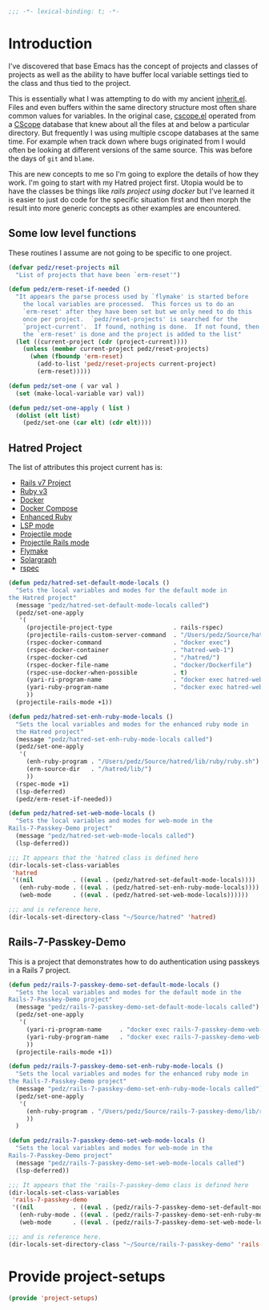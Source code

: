 #+PROPERTY: header-args:emacs-lisp :comments no :tangle yes
#+STRTUP: content
#+AUTHOR: Perry Smith
#+EMAIL:  pedz@easesoftware.com

#+begin_src emacs-lisp
  ;;; -*- lexical-binding: t; -*-
#+end_src

* Introduction

I've discovered that base Emacs has the concept of projects and
classes of projects as well as the ability to have buffer local
variable settings tied to the class and thus tied to the project.

This is essentially what I was attempting to do with my ancient
[[https://github.com/pedz/cscope.el/blob/master/inherit.el][inherit.el]].  Files and even buffers within the same directory
structure most often share common values for variables.  In the
original case, [[https://github.com/pedz/cscope.el/blob/master/cscope.el][cscope.el]] operated from a [[https://cscope.sourceforge.net][CScope]] database that knew
about all the files at and below a particular directory.  But
frequently I was using multiple cscope databases at the same time.
For example when track down where bugs originated from I would often
be looking at different versions of the same source.  This was before
the days of ~git~ and ~blame~.

This are new concepts to me so I'm going to explore the details of how
they work.  I'm going to start with my Hatred project first.  Utopia
would be to have the classes be things like /rails project using
docker/ but I've learned it is easier to just do code for the specific
situation first and then morph the result into more generic concepts
as other examples are encountered.

** Some low level functions

These routines I assume are not going to be specific to one project.

#+begin_src emacs-lisp
  (defvar pedz/reset-projects nil
    "List of projects that have been `erm-reset'")

  (defun pedz/erm-reset-if-needed ()
    "It appears the parse process used by `flymake' is started before
      the local variables are processed.  This forces us to do an
      `erm-reset' after they have been set but we only need to do this
      once per project.  `pedz/reset-projects' is searched for the
      `project-current'.  If found, nothing is done.  If not found, then
      the `erm-reset' is done and the project is added to the list"
    (let ((current-project (cdr (project-current))))
      (unless (member current-project pedz/reset-projects)
        (when (fboundp 'erm-reset)
          (add-to-list 'pedz/reset-projects current-project)
          (erm-reset)))))

  (defun pedz/set-one ( var val )
    (set (make-local-variable var) val))

  (defun pedz/set-one-apply ( list )
    (dolist (elt list)
      (pedz/set-one (car elt) (cdr elt))))
#+end_src

** Hatred Project

The list of attributes this project current has is:

- [[https://rubyonrails.org][Rails v7 Project]]
- [[https://www.ruby-lang.org/en/][Ruby v3]]
- [[https://www.docker.com][Docker]]
- [[https://docs.docker.com/compose/reference/][Docker Compose]]
- [[https://github.com/zenspider/enhanced-ruby-mode][Enhanced Ruby]]
- [[https://github.com/emacs-lsp/lsp-mode][LSP mode]]
- [[https://projectile.mx][Projectile mode]]
- [[https://github.com/asok/projectile-rails][Projectile Rails mode]]
- [[info:flymake#Top][Flymake]]
- [[https://solargraph.org][Solargraph]]
- [[http://rspec.info][rspec]]

#+begin_src emacs-lisp
  (defun pedz/hatred-set-default-mode-locals ()
    "Sets the local variables and modes for the default mode in
  the Hatred project"
    (message "pedz/hatred-set-default-mode-locals called")
    (pedz/set-one-apply
     '(
       (projectile-project-type                 . rails-rspec)
       (projectile-rails-custom-server-command  . "/Users/pedz/Source/hatred/docker/compose-up.sh")
       (rspec-docker-command                    . "docker exec")
       (rspec-docker-container                  . "hatred-web-1")
       (rspec-docker-cwd                        . "/hatred/")
       (rspec-docker-file-name                  . "docker/Dockerfile")
       (rspec-use-docker-when-possible          . t)
       (yari-ri-program-name                    . "docker exec hatred-web-1 bin/bundle exec ri")
       (yari-ruby-program-name                  . "docker exec hatred-web-1 bin/bundle exec ruby")
       ))
    (projectile-rails-mode +1))

  (defun pedz/hatred-set-enh-ruby-mode-locals ()
    "Sets the local variables and modes for the enhanced ruby mode in
    the Hatred project"
    (message "pedz/hatred-set-enh-ruby-mode-locals called")
    (pedz/set-one-apply
     '(
       (enh-ruby-program . "/Users/pedz/Source/hatred/lib/ruby/ruby.sh")
       (erm-source-dir   . "/hatred/lib/")
       ))
    (rspec-mode +1)
    (lsp-deferred)
    (pedz/erm-reset-if-needed))

  (defun pedz/hatred-set-web-mode-locals ()
    "Sets the local variables and modes for web-mode in the
  Rails-7-Passkey-Demo project"
    (message "pedz/hatred-set-web-mode-locals called")
    (lsp-deferred))

  ;;; It appears that the 'hatred class is defined here
  (dir-locals-set-class-variables
   'hatred
   '((nil           . ((eval . (pedz/hatred-set-default-mode-locals))))
     (enh-ruby-mode . ((eval . (pedz/hatred-set-enh-ruby-mode-locals))))
     (web-mode      . ((eval . (pedz/hatred-set-web-mode-locals))))))
     
  ;;; and is reference here.
  (dir-locals-set-directory-class "~/Source/hatred" 'hatred)
#+end_src

** Rails-7-Passkey-Demo

This is a project that demonstrates how to do authentication using
passkeys in a Rails 7 project.

#+begin_src emacs-lisp
  (defun pedz/rails-7-passkey-demo-set-default-mode-locals ()
    "Sets the local variables and modes for the default mode in the
  Rails-7-Passkey-Demo project"
    (message "pedz/rails-7-passkey-demo-set-default-mode-locals called")
    (pedz/set-one-apply
     '(
       (yari-ri-program-name     . "docker exec rails-7-passkey-demo-web-1 /root/bin/bundle exec ri")
       (yari-ruby-program-name   . "docker exec rails-7-passkey-demo-web-1 /root/bin/bundle exec ruby")
       ))
    (projectile-rails-mode +1))

  (defun pedz/rails-7-passkey-demo-set-enh-ruby-mode-locals ()
    "Sets the local variables and modes for the enhanced ruby mode in
  the Rails-7-Passkey-Demo project"
    (message "pedz/rails-7-passkey-demo-set-enh-ruby-mode-locals called")
    (pedz/set-one-apply
     '(
       (enh-ruby-program . "/Users/pedz/Source/rails-7-passkey-demo/lib/ruby/ruby.sh")
       ))
    )

  (defun pedz/rails-7-passkey-demo-set-web-mode-locals ()
    "Sets the local variables and modes for web-mode in the
  Rails-7-Passkey-Demo project"
    (message "pedz/rails-7-passkey-demo-set-web-mode-locals called")
    (lsp-deferred))

  ;;; It appears that the 'rails-7-passkey-demo class is defined here
  (dir-locals-set-class-variables
   'rails-7-passkey-demo
   '((nil           . ((eval . (pedz/rails-7-passkey-demo-set-default-mode-locals))))
     (enh-ruby-mode . ((eval . (pedz/rails-7-passkey-demo-set-enh-ruby-mode-locals))))
     (web-mode      . ((eval . (pedz/rails-7-passkey-demo-set-web-mode-locals))))))

  ;;; and is reference here.
  (dir-locals-set-directory-class "~/Source/rails-7-passkey-demo" 'rails-7-passkey-demo)
#+end_src

* Provide project-setups

#+begin_src emacs-lisp
  (provide 'project-setups)
#+end_src
